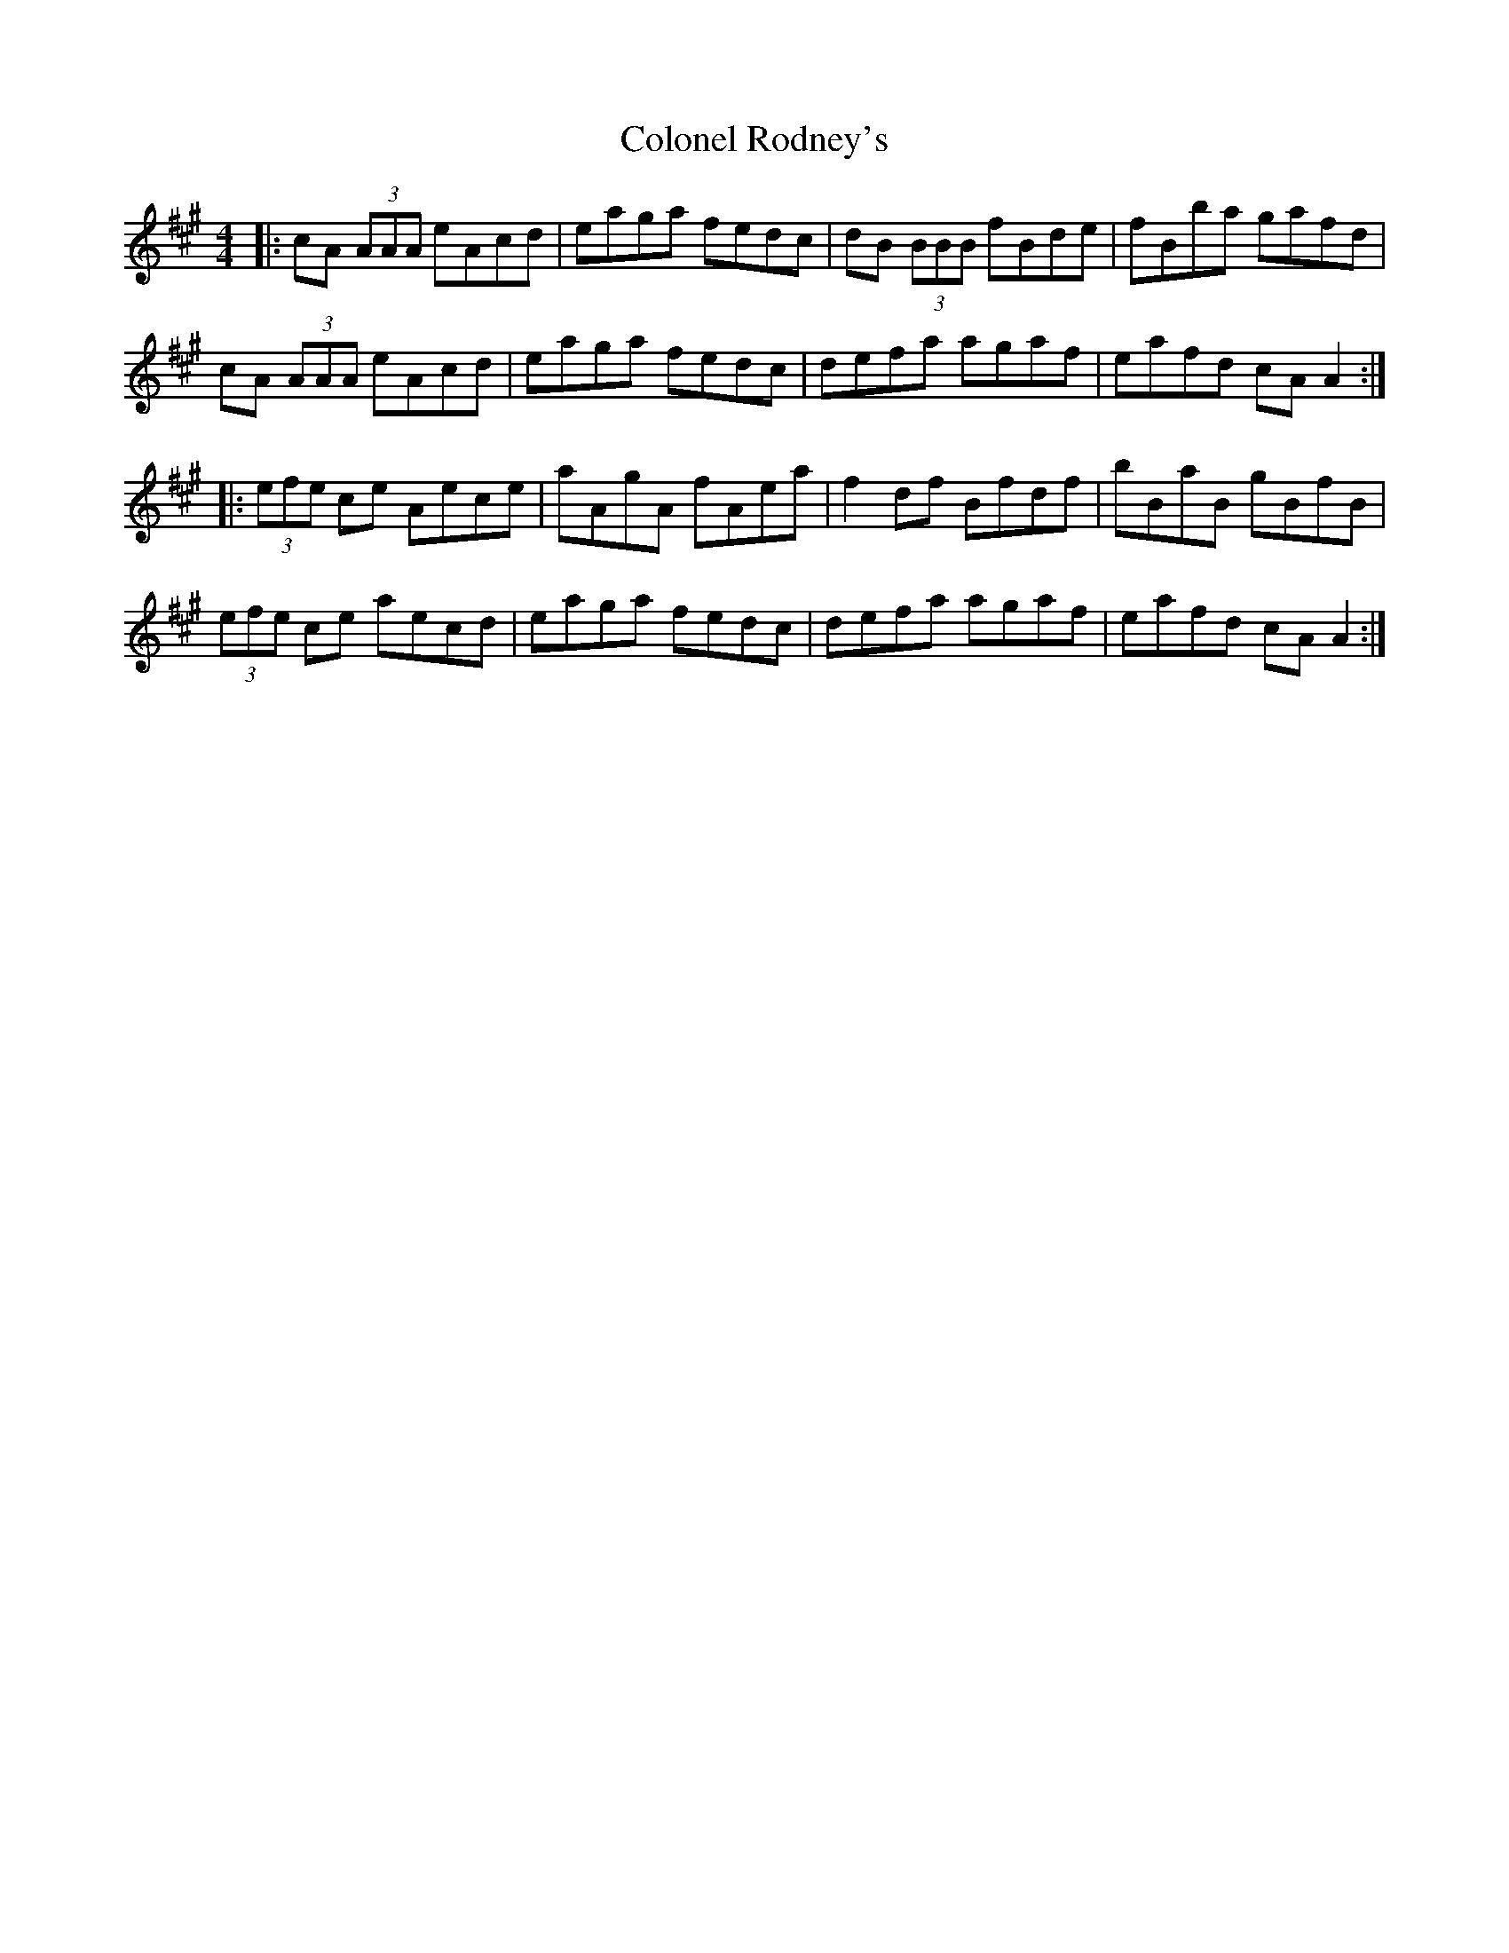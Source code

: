 X: 7743
T: Colonel Rodney's
R: reel
M: 4/4
K: Amajor
|:cA (3AAA eAcd|eaga fedc|dB (3BBB fBde|fBba gafd|
cA (3AAA eAcd|eaga fedc|defa agaf|eafd cA A2:|
|:(3efe ce Aece|aAgA fAea|f2df Bfdf|bBaB gBfB|
(3efe ce aecd|eaga fedc|defa agaf|eafd cA A2:|

